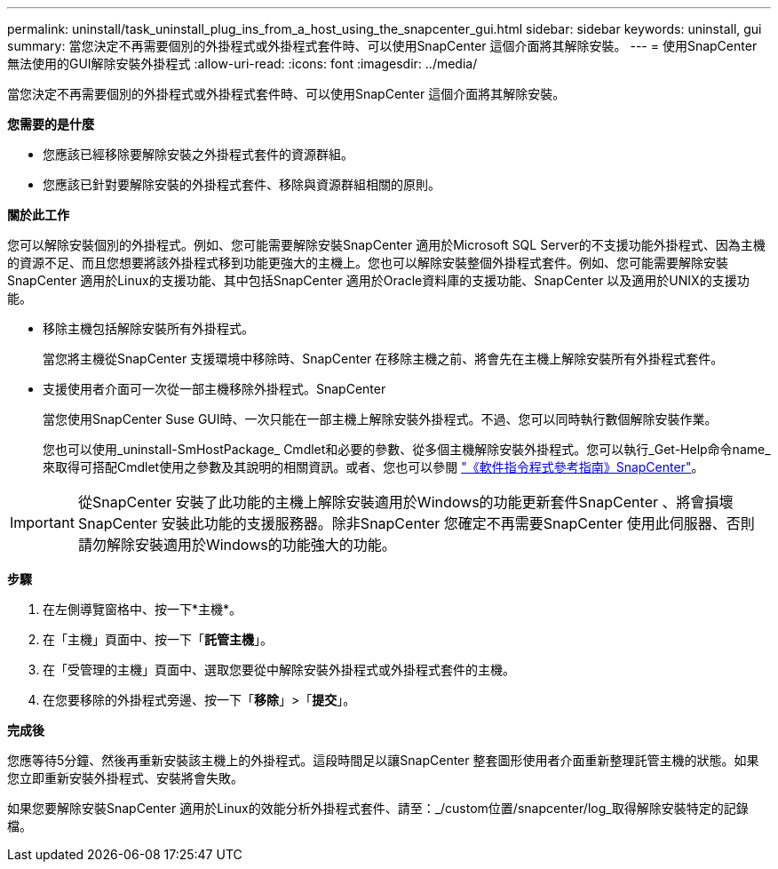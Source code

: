 ---
permalink: uninstall/task_uninstall_plug_ins_from_a_host_using_the_snapcenter_gui.html 
sidebar: sidebar 
keywords: uninstall, gui 
summary: 當您決定不再需要個別的外掛程式或外掛程式套件時、可以使用SnapCenter 這個介面將其解除安裝。 
---
= 使用SnapCenter 無法使用的GUI解除安裝外掛程式
:allow-uri-read: 
:icons: font
:imagesdir: ../media/


[role="lead"]
當您決定不再需要個別的外掛程式或外掛程式套件時、可以使用SnapCenter 這個介面將其解除安裝。

*您需要的是什麼*

* 您應該已經移除要解除安裝之外掛程式套件的資源群組。
* 您應該已針對要解除安裝的外掛程式套件、移除與資源群組相關的原則。


*關於此工作*

您可以解除安裝個別的外掛程式。例如、您可能需要解除安裝SnapCenter 適用於Microsoft SQL Server的不支援功能外掛程式、因為主機的資源不足、而且您想要將該外掛程式移到功能更強大的主機上。您也可以解除安裝整個外掛程式套件。例如、您可能需要解除安裝SnapCenter 適用於Linux的支援功能、其中包括SnapCenter 適用於Oracle資料庫的支援功能、SnapCenter 以及適用於UNIX的支援功能。

* 移除主機包括解除安裝所有外掛程式。
+
當您將主機從SnapCenter 支援環境中移除時、SnapCenter 在移除主機之前、將會先在主機上解除安裝所有外掛程式套件。

* 支援使用者介面可一次從一部主機移除外掛程式。SnapCenter
+
當您使用SnapCenter Suse GUI時、一次只能在一部主機上解除安裝外掛程式。不過、您可以同時執行數個解除安裝作業。

+
您也可以使用_uninstall-SmHostPackage_ Cmdlet和必要的參數、從多個主機解除安裝外掛程式。您可以執行_Get-Help命令name_來取得可搭配Cmdlet使用之參數及其說明的相關資訊。或者、您也可以參閱 https://library.netapp.com/ecm/ecm_download_file/ECMLP2883300["《軟件指令程式參考指南》SnapCenter"^]。




IMPORTANT: 從SnapCenter 安裝了此功能的主機上解除安裝適用於Windows的功能更新套件SnapCenter 、將會損壞SnapCenter 安裝此功能的支援服務器。除非SnapCenter 您確定不再需要SnapCenter 使用此伺服器、否則請勿解除安裝適用於Windows的功能強大的功能。

*步驟*

. 在左側導覽窗格中、按一下*主機*。
. 在「主機」頁面中、按一下「*託管主機*」。
. 在「受管理的主機」頁面中、選取您要從中解除安裝外掛程式或外掛程式套件的主機。
. 在您要移除的外掛程式旁邊、按一下「*移除*」>「*提交*」。


*完成後*

您應等待5分鐘、然後再重新安裝該主機上的外掛程式。這段時間足以讓SnapCenter 整套圖形使用者介面重新整理託管主機的狀態。如果您立即重新安裝外掛程式、安裝將會失敗。

如果您要解除安裝SnapCenter 適用於Linux的效能分析外掛程式套件、請至：_/custom位置/snapcenter/log_取得解除安裝特定的記錄檔。
